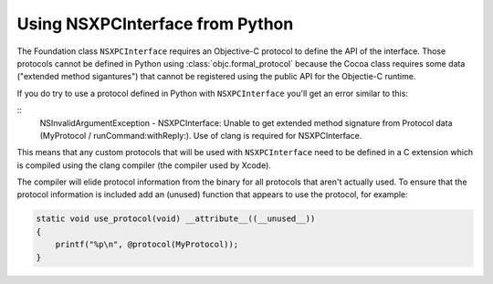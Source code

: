 Using NSXPCInterface from Python
================================

The Foundation class ``NSXPCInterface`` requires an Objective-C
protocol to define the API of the interface. Those protocols
cannot be defined in Python using :class:`objc.formal_protocol`
because the Cocoa class requires some data ("extended method sigantures")
that cannot be registered using the public API for the Objectie-C
runtime.

If you do try to use a protocol defined in Python with ``NSXPCInterface``
you'll get an error similar to this:

::
       NSInvalidArgumentException - NSXPCInterface: Unable to get extended method signature from Protocol data (MyProtocol / runCommand:withReply:). Use of clang is required for NSXPCInterface.


This means that any custom protocols that will be used
with ``NSXPCInterface`` need to be defined in a C extension which
is compiled using the clang compiler (the compiler used by Xcode).

The compiler will elide protocol information from the binary for
all protocols that aren't actually used. To ensure that the protocol
information is included add an (unused) function that appears to
use the protocol, for example:

.. sourcecode:: Objective-C

   static void use_protocol(void) __attribute__((__unused__))
   {
       printf("%p\n", @protocol(MyProtocol));
   }
